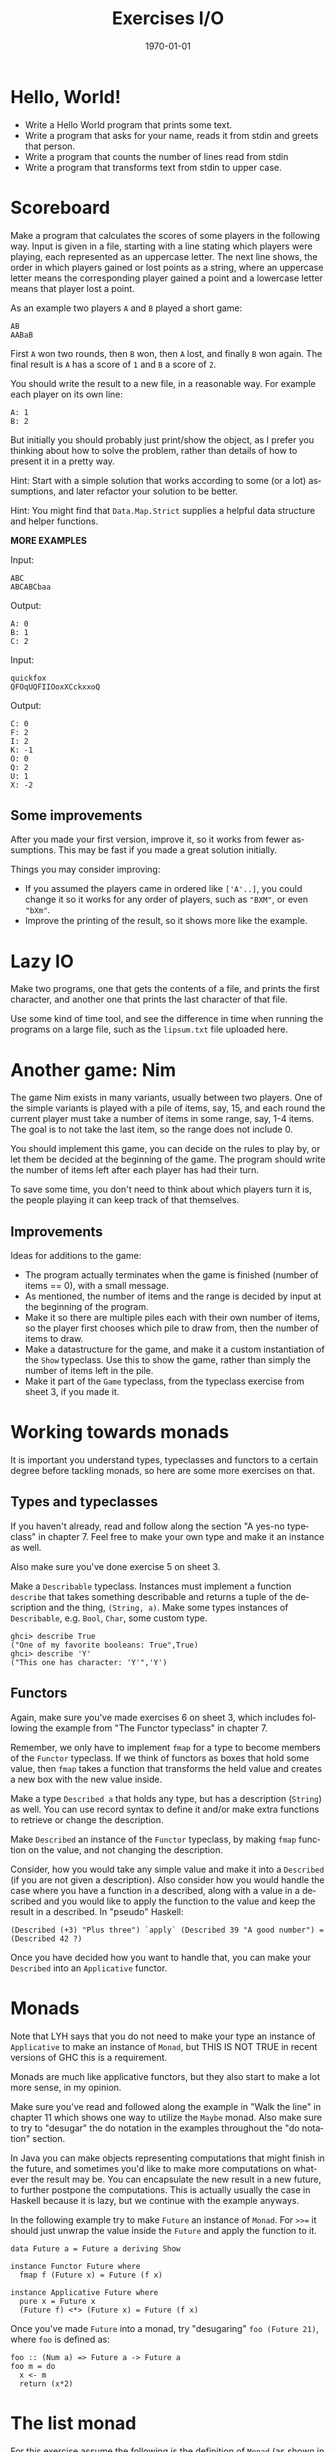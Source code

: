 #+OPTIONS: ':nil *:t -:t ::t <:t H:3 \n:nil ^:t arch:headline author:nil
#+OPTIONS: broken-links:nil c:nil creator:nil d:(not "LOGBOOK") date:nil e:t
#+OPTIONS: email:nil f:t inline:t num:t p:nil pri:nil prop:nil stat:t tags:t
#+OPTIONS: tasks:t tex:t timestamp:t title:t toc:nil todo:t |:t
#+TITLE: Exercises I/O
#+DATE: <2019-03-25 Tue>
#+AUTHOR: Bamse
#+EMAIL: jonan15@student.sdu.dk
#+LANGUAGE: en
#+SELECT_TAGS: export
#+EXCLUDE_TAGS: noexport
#+CREATOR: Emacs 25.2.2 (Org mode 9.1.14)

#+LATEX_CLASS: article
#+LATEX_CLASS_OPTIONS:
#+LATEX_HEADER:
#+LATEX_HEADER_EXTRA:
#+DESCRIPTION:
#+KEYWORDS:
#+SUBTITLE:
#+LATEX_COMPILER: pdflatex
#+DATE: \today

* Hello, World!

- Write a Hello World program that prints some text.
- Write a program that asks for your name, reads it from stdin and greets that person.
- Write a program that counts the number of lines read from stdin
- Write a program that transforms text from stdin to upper case.


* Scoreboard

Make a program that calculates the scores of some players in the following way. Input is given in a file, starting with a line stating which players were playing, each represented as an uppercase letter. The next line shows, the order in which players gained or lost points as a string, where an uppercase letter means the corresponding player gained a point and a lowercase letter means that player lost a point.

As an example two players ~A~ and ~B~ played a short game:

#+BEGIN_SRC <>
AB
AABaB
#+END_SRC

First ~A~ won two rounds, then ~B~ won, then ~A~ lost, and finally ~B~ won again. The final result is ~A~ has a score of ~1~ and ~B~ a score of ~2~.

You should write the result to a new file, in a reasonable way. For example each player on its own line:

#+BEGIN_SRC <>
A: 1
B: 2
#+END_SRC

But initially you should probably just print/show the object, as I prefer you thinking about how to solve the problem, rather than details of how to present it in a pretty way.

Hint: Start with a simple solution that works according to some (or a lot) assumptions, and later refactor your solution to be better.

Hint: You might find that ~Data.Map.Strict~ supplies a helpful data structure and helper functions.

*MORE EXAMPLES*

Input:
#+BEGIN_SRC <>
ABC
ABCABCbaa
#+END_SRC

Output:
#+BEGIN_SRC <>
A: 0
B: 1
C: 2
#+END_SRC


Input:
#+BEGIN_SRC <>
quickfox
QFOqUQFIIOoxXCckxxoQ
#+END_SRC

Output:
#+BEGIN_SRC <>
C: 0
F: 2
I: 2
K: -1
O: 0
Q: 2
U: 1
X: -2
#+END_SRC

** Some improvements
After you made your first version, improve it, so it works from fewer assumptions. This may be fast if you made a great solution initially.

Things you may consider improving:
- If you assumed the players came in ordered like ~['A'..]~, you could change it so it works for any order of players, such as ~"BXM"~, or even ~"bXm"~.
- Improve the printing of the result, so it shows more like the example.


* Lazy IO
Make two programs, one that gets the contents of a file, and prints the first character, and another one that prints the last character of that file.

Use some kind of time tool, and see the difference in time when running the programs on a large file, such as the ~lipsum.txt~ file uploaded here.


* Another game: Nim
The game Nim exists in many variants, usually between two players. One of the simple variants is played with a pile of items, say, 15, and each round the current player must take a number of items in some range, say, 1-4 items. The goal is to not take the last item, so the range does not include 0.

You should implement this game, you can decide on the rules to play by, or let them be decided at the beginning of the game. The program should write the number of items left after each player has had their turn.

To save some time, you don't need to think about which players turn it is, the people playing it can keep track of that themselves.

** Improvements
Ideas for additions to the game:
- The program actually terminates when the game is finished (number of items == 0), with a small message.
- As mentioned, the number of items and the range is decided by input at the beginning of the program.
- Make it so there are multiple piles each with their own number of items, so the player first chooses which pile to draw from, then the number of items to draw.
- Make a datastructure for the game, and make it a custom instantiation of the ~Show~ typeclass. Use this to show the game, rather than simply the number of items left in the pile.
- Make it part of the ~Game~ typeclass, from the typeclass exercise from sheet 3, if you made it.


* Working towards monads
It is important you understand types, typeclasses and functors to a certain degree before tackling monads, so here are some more exercises on that.

** Types and typeclasses
If you haven't already, read and follow along the section "A yes-no typeclass" in chapter 7. Feel free to make your own type and make it an instance as well.

Also make sure you've done exercise 5 on sheet 3.

Make a ~Describable~ typeclass. Instances must implement a function ~describe~ that takes something describable and returns a tuple of the description and the thing, ~(String, a)~. Make some types instances of ~Describable~, e.g. ~Bool~, ~Char~, some custom type.

#+BEGIN_SRC <haskell>
ghci> describe True
("One of my favorite booleans: True",True)
ghci> describe 'Y'
("This one has character: 'Y'",'Y')
#+END_SRC

** Functors
Again, make sure you've made exercises 6 on sheet 3, which includes following the example from "The Functor typeclass" in chapter 7.

Remember, we only have to implement ~fmap~ for a type to become members of the ~Functor~ typeclass. If we think of functors as boxes that hold some value, then ~fmap~ takes a function that transforms the held value and creates a new box with the new value inside.

Make a type ~Described a~ that holds any type, but has a description (~String~) as well. You can use record syntax to define it and/or make extra functions to retrieve or change the description.

Make ~Described~ an instance of the ~Functor~ typeclass, by making ~fmap~ function on the value, and not changing the description.

Consider, how you would take any simple value and make it into a ~Described~ (if you are not given a description). Also consider how you would handle the case where you have a function in a described, along with a value in a described and you would like to apply the function to the value and keep the result in a described. In "pseudo" Haskell:

#+BEGIN_SRC <haskell>
(Described (+3) "Plus three") `apply` (Described 39 "A good number") = (Described 42 ?)
#+END_SRC

Once you have decided how you want to handle that, you can make your ~Described~ into an ~Applicative~ functor.


* Monads
Note that LYH says that you do not need to make your type an instance of ~Applicative~ to make an instance of ~Monad~, but THIS IS NOT TRUE in recent versions of GHC this is a requirement.

Monads are much like applicative functors, but they also start to make a lot more sense, in my opinion.

Make sure you've read and followed along the example in "Walk the line" in chapter 11 which shows one way to utilize the ~Maybe~ monad. Also make sure to try to "desugar" the do notation in the examples throughout the "do notation" section.

In Java you can make objects representing computations that might finish in the future, and sometimes you'd like to make more computations on whatever the result may be. You can encapsulate the new result in a new future, to further postpone the computations. This is actually usually the case in Haskell because it is lazy, but we continue with the example anyways. 

In the following example try to make ~Future~ an instance of ~Monad~. For ~>>=~ it should just unwrap the value inside the ~Future~ and apply the function to it.

#+BEGIN_SRC <haskell>
data Future a = Future a deriving Show

instance Functor Future where
  fmap f (Future x) = Future (f x)

instance Applicative Future where
  pure x = Future x
  (Future f) <*> (Future x) = Future (f x)
#+END_SRC

Once you've made ~Future~ into a monad, try "desugaring" ~foo (Future 21)~, where ~foo~ is defined as:

#+BEGIN_SRC <haskell>
foo :: (Num a) => Future a -> Future a
foo m = do
  x <- m
  return (x*2)
#+END_SRC

* The list monad
For this exercise assume the following is the definition of ~Monad~ (as shown in LYH), along with the instance for lists:

#+BEGIN_SRC <haskell>
class Monad m where  
    return :: a -> m a

    (>>=) :: m a -> (a -> m b) -> m b

    (>>) :: m a -> m b -> m b
    x >> y = x >>= \_ -> y

    fail :: String -> m a  
    fail msg = error msg

instance Monad [] where
    return x = [x]
    xs >>= f = concat (map f xs)
    fail _ = []
#+END_SRC

You shouldn't add this to a file, but think of it as the implementation.

- Desugar the value of ~foo~:

#+BEGIN_SRC <haskell>
import Data.Char

foo = "abc" >>= \c -> [toUpper c, toLower c]
#+END_SRC

- Desugar the value of ~bar [3,4,5]~ where

#+BEGIN_SRC <haskell>
bar :: [Int] -> [Int]
bar xs = do
  x <- xs
  [1,2]           -- Equivalent to _ <- [1,2]
  return x
#+END_SRC

- Write a function that uses ~do~-notation to double the value of all numbers in a list.

- Write a function that uses ~do~-notation to make gibberish from a string. The gibberish should come from repeating each letter with an 'o' in between, e.g. the string "b" becomes "bob" and the string "bat" becomes "bobaoatot".
  - Feel free to change the letter inserted in between or making sure only consonants are repeated.


* The State Monad
As with the last exercise we have the following assumption:

#+BEGIN_SRC <haskell>
class Monad m where  
    return :: a -> m a

    (>>=) :: m a -> (a -> m b) -> m b

    (>>) :: m a -> m b -> m b
    x >> y = x >>= \_ -> y

    fail :: String -> m a  
    fail msg = error msg

newtype State s a = State { runState :: s -> (a,s) }

instance Monad (State s) where
    return x = State $ \s -> (x,s)
    (State h) >>= f = State $ \s -> let (a, newState) = h s
                                        (State g) = f a
                                    in  g newState
#+END_SRC

Following the example of a stack from LYH, modified to use the function ~state~ in ~pop~ and ~push~ instead of the constructor ~State~, just imagine they do the same.


#+BEGIN_SRC <haskell>
import Control.Monad.Trans.State

type Stack = [Int]

pop :: State Stack Int
pop = state $ \(x:xs) -> (x,xs)

push :: Int -> State Stack ()
push a = state $ \xs -> ((),a:xs)

stackManip :: State Stack Int
stackManip = do
    push 3
    a <- pop
    pop
#+END_SRC

- What is the type of:
  - ~runState pop~
  - ~runState (push 42)~
  - ~runState stackManip~

- Desugar ~runState pop [42,41]~

- Desugar ~runState (push 42) []~

- Desugar ~runState stackManip [1,2]~

- Write a function that swaps the two top elements of a stack.

- Write a function that returns the third item from the top, but leaves the rest of the stack unchanged.


* Monad laws
- What are the monad laws?
- Check that the laws hold for the ~Maybe~ and list monads.

* Monoids
Remind yourself of what monoids are.
- What is the binary function of the ~Sum~ monoid (found in ~Data.Monoid~)? What is the identity?
  - Desugar ~getSum $ (Sum 13 `mappend` Sum 29)~. What is the result?
- What is the binary function of the ~All~ monoid? What is the identity?
- ~foldMap~ takes a monoid constructor and a ~Foldable~ (such as a list), and maps the constructor on the values, while folding with ~mappend~.
  - What is the value of ~getAll $ foldMap All [True, False, True]~?

This is the implementation of ~foldMap~:
#+BEGIN_SRC <haskell>
foldMap :: Monoid m => (a -> m) -> t a -> m
    foldMap f = foldr (mappend . f) mempty
#+END_SRC

